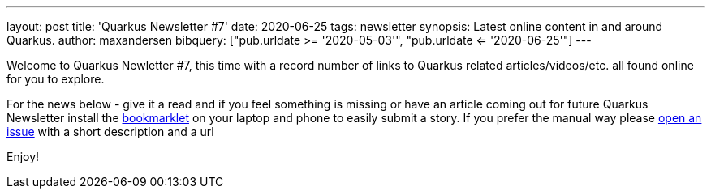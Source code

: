 ---
layout: post
title: 'Quarkus Newsletter #7'
date: 2020-06-25
tags: newsletter
synopsis: Latest online content in and around Quarkus.
author: maxandersen
bibquery: ["pub.urldate >= '2020-05-03'", "pub.urldate <= '2020-06-25'"]
---

Welcome to Quarkus Newletter #7, this time with a record number of links to Quarkus related articles/videos/etc. all found online for you to explore.

For the news below - give it a read and if you feel something is missing or have an article coming out for future Quarkus Newsletter install the https://github.com/maxandersen/url2quarkuspub[bookmarklet] on your laptop and phone to easily submit a story. If you prefer the manual way please https://github.com/quarkusio/quarkusio.github.io/issues[open an issue] with a short description and a url

Enjoy!
